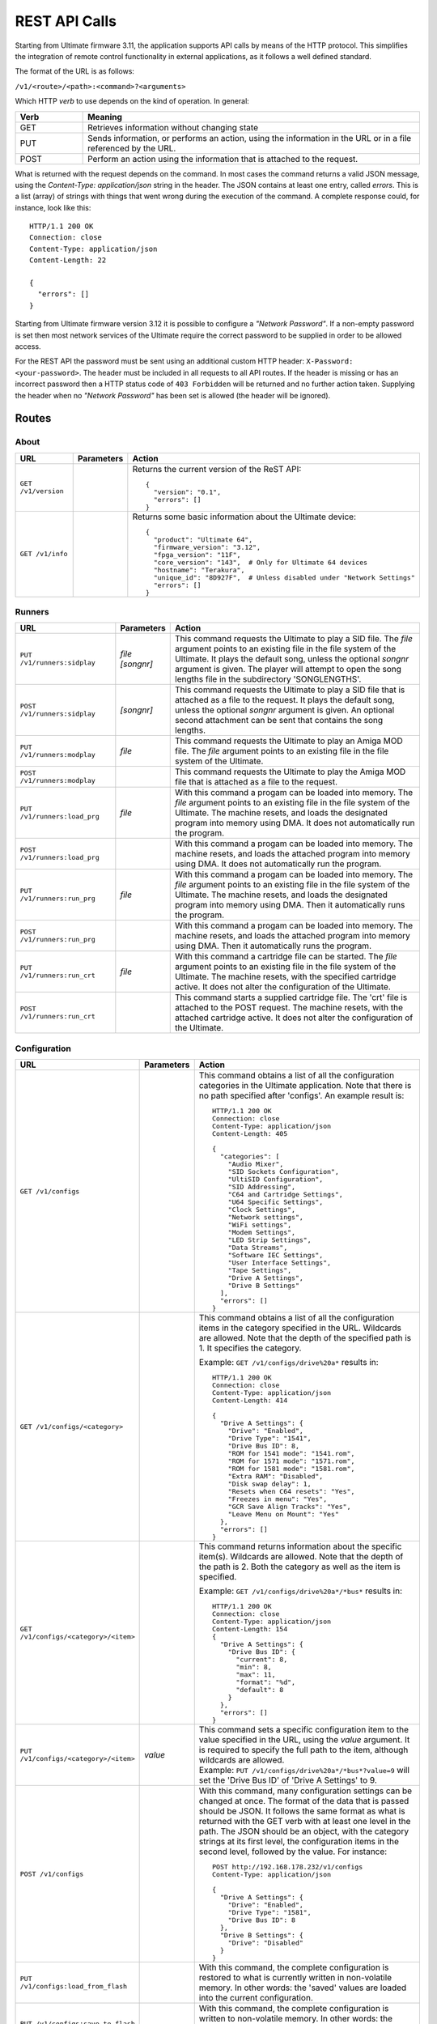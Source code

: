 REST API Calls
==============

Starting from Ultimate firmware 3.11, the application supports API calls by means of the HTTP protocol. This simplifies the integration of remote control
functionality in external applications, as it follows a well defined standard.

The format of the URL is as follows:

``/v1/<route>/<path>:<command>?<arguments>``

Which HTTP *verb* to use depends on the kind of operation. In general:

.. list-table::
   :widths: 10 50
   :header-rows: 1

   * - Verb
     - Meaning
   * - GET
     - Retrieves information without changing state
   * - PUT
     - Sends information, or performs an action, using the information in the URL or in a file referenced by the URL.
   * - POST
     - Perform an action using the information that is attached to the request.

What is returned with the request depends on the command. In most cases the command returns a valid JSON message, using
the *Content-Type: application/json* string in the header. The JSON contains at least one entry, called *errors*. This is
a list (array) of strings with things that went wrong during the execution of the command. A complete response could, for
instance, look like this::

   HTTP/1.1 200 OK
   Connection: close
   Content-Type: application/json
   Content-Length: 22

   {
     "errors": []
   }

Starting from Ultimate firmware version 3.12 it is possible to configure a
*"Network Password"*. If a non-empty password is set then most network services
of the Ultimate require the correct password to be supplied in order to be
allowed access.

For the REST API the password must be sent using an additional custom HTTP
header: ``X-Password: <your-password>``. The header must be included in all
requests to all API routes. If the header is missing or has an incorrect
password then a HTTP status code of ``403 Forbidden`` will be returned and no
further action taken. Supplying the header when no *"Network Password"* has
been set is allowed (the header will be ignored).


Routes
------

About
~~~~~
.. list-table::
   :widths: 25 10 65
   :header-rows: 1

   * - URL
     - Parameters
     - Action
   * - ``GET /v1/version``
     -
     - Returns the current version of the ReST API::

         {
           "version": "0.1",
           "errors": []
         }
   * - ``GET /v1/info``
     -
     - Returns some basic information about the Ultimate device::

         {
           "product": "Ultimate 64",
           "firmware_version": "3.12",
           "fpga_version": "11F",
           "core_version": "143",  # Only for Ultimate 64 devices
           "hostname": "Terakura",
           "unique_id": "8D927F",  # Unless disabled under "Network Settings"
           "errors": []
         }


Runners
~~~~~~~

.. list-table::
   :widths: 25 10 65
   :header-rows: 1

   * - URL
     - Parameters
     - Action
   * - ``PUT /v1/runners:sidplay``
     - | *file*
       | *[songnr]*
     - This command requests the Ultimate to play a SID file. The *file* argument points to an existing file in the file system of the Ultimate.
       It plays the default song, unless the optional *songnr* argument is given. The player will attempt to open the song lengths file in the
       subdirectory 'SONGLENGTHS'.
   * - ``POST /v1/runners:sidplay``
     - *[songnr]*
     - This command requests the Ultimate to play a SID file that is attached as a file to the request. It plays the default song,
       unless the optional *songnr* argument is given. An optional second attachment can be sent that contains the song lengths.
   * - ``PUT /v1/runners:modplay``
     - *file*
     - This command requests the Ultimate to play an Amiga MOD file. The *file* argument points to an existing file in the file system of the Ultimate.
   * - ``POST /v1/runners:modplay``
     -
     - This command requests the Ultimate to play the Amiga MOD file that is attached as a file to the request.
   * - ``PUT /v1/runners:load_prg``
     - *file*
     - With this command a progam can be loaded into memory. The *file* argument points to an existing file in the file system of the Ultimate.
       The machine resets, and loads the designated program into memory using DMA. It does not automatically run the program.
   * - ``POST /v1/runners:load_prg``
     -
     - With this command a progam can be loaded into memory. The machine resets, and loads the attached program into memory
       using DMA. It does not automatically run the program.
   * - ``PUT /v1/runners:run_prg``
     - *file*
     - With this command a progam can be loaded into memory. The *file* argument points to an existing file in the file system of the Ultimate.
       The machine resets, and loads the designated program into memory using DMA. Then it automatically runs the program.
   * - ``POST /v1/runners:run_prg``
     -
     - With this command a progam can be loaded into memory. The machine resets, and loads the attached program into memory
       using DMA. Then it automatically runs the program.
   * - ``PUT /v1/runners:run_crt``
     - *file*
     - With this command a cartridge file can be started. The *file* argument points to an existing file in the file system of the Ultimate.
       The machine resets, with the specified cartridge active. It does not alter the configuration of the Ultimate.
   * - ``POST /v1/runners:run_crt``
     -
     - This command starts a supplied cartridge file. The 'crt' file is attached to the POST request. The machine
       resets, with the attached cartridge active. It does not alter the configuration of the Ultimate.

Configuration
~~~~~~~~~~~~~

.. list-table::
   :widths: 25 10 65
   :header-rows: 1

   * - URL
     - Parameters
     - Action
   * - ``GET /v1/configs``
     -
     - This command obtains a list of all the configuration categories in the Ultimate application. Note that there
       is no path specified after 'configs'. An example result is::

         HTTP/1.1 200 OK
         Connection: close
         Content-Type: application/json
         Content-Length: 405

         {
           "categories": [
             "Audio Mixer",
             "SID Sockets Configuration",
             "UltiSID Configuration",
             "SID Addressing",
             "C64 and Cartridge Settings",
             "U64 Specific Settings",
             "Clock Settings",
             "Network settings",
             "WiFi settings",
             "Modem Settings",
             "LED Strip Settings",
             "Data Streams",
             "Software IEC Settings",
             "User Interface Settings",
             "Tape Settings",
             "Drive A Settings",
             "Drive B Settings"
           ],
           "errors": []
         }

   * - ``GET /v1/configs/<category>``
     -
     - This command obtains a list of all the configuration items in the category specified in the URL.
       Wildcards are allowed. Note that the depth of the specified path is 1. It specifies the category.

       Example: ``GET /v1/configs/drive%20a*`` results in::

         HTTP/1.1 200 OK
         Connection: close
         Content-Type: application/json
         Content-Length: 414

         {
           "Drive A Settings": {
             "Drive": "Enabled",
             "Drive Type": "1541",
             "Drive Bus ID": 8,
             "ROM for 1541 mode": "1541.rom",
             "ROM for 1571 mode": "1571.rom",
             "ROM for 1581 mode": "1581.rom",
             "Extra RAM": "Disabled",
             "Disk swap delay": 1,
             "Resets when C64 resets": "Yes",
             "Freezes in menu": "Yes",
             "GCR Save Align Tracks": "Yes",
             "Leave Menu on Mount": "Yes"
           },
           "errors": []
         }

   * - ``GET /v1/configs/<category>/<item>``
     -
     - This command returns information about the specific item(s). Wildcards are allowed. Note that the depth
       of the path is 2. Both the category as well as the item is specified.

       Example: ``GET /v1/configs/drive%20a*/*bus*`` results in::

         HTTP/1.1 200 OK
         Connection: close
         Content-Type: application/json
         Content-Length: 154
         {
           "Drive A Settings": {
             "Drive Bus ID": {
               "current": 8,
               "min": 8,
               "max": 11,
               "format": "%d",
               "default": 8
             }
           },
           "errors": []
         }

   * - ``PUT /v1/configs/<category>/<item>``
     - *value*
     - | This command sets a specific configuration item to the value specified in the URL, using the *value* argument.
         It is required to specify the full path to the item, although wildcards are allowed.
       | Example: ``PUT /v1/configs/drive%20a*/*bus*?value=9`` will set the 'Drive Bus ID' of 'Drive A Settings' to 9.

   * - ``POST /v1/configs``
     -
     - With this command, many configuration settings can be changed at once. The format of the data that is passed should be JSON.
       It follows the same format as what is returned with the GET verb with at least one level in the path. The JSON should
       be an object, with the category strings at its first level, the configuration items in the second level, followed by the value.
       For instance::

         POST http://192.168.178.232/v1/configs
         Content-Type: application/json

         {
           "Drive A Settings": {
             "Drive": "Enabled",
             "Drive Type": "1581",
             "Drive Bus ID": 8
           },
           "Drive B Settings": {
             "Drive": "Disabled"
           }
         }

   * - ``PUT /v1/configs:load_from_flash``
     -
     - With this command, the complete configuration is restored to what is currently written in non-volatile memory.
       In other words: the 'saved' values are loaded into the current configuration.
   * - ``PUT /v1/configs:save_to_flash``
     -
     - With this command, the complete configuration is written to non-volatile memory.
       In other words: the current configuration settings are 'saved' and will be loaded once the machine boots.
   * - ``PUT /v1/configs:reset_to_default``
     -
     - This command resets the current settings to the factory default. This does *not* clear or reset the values
       stored in non-volatile memory.

Machine
~~~~~~~

.. list-table::
   :widths: 25 10 65
   :header-rows: 1

   * - URL
     - Parameters
     - Action
   * - ``PUT /v1/machine:reset``
     -
     - This command sends a reset to the machine. The current configuration is not changed.
   * - ``PUT /v1/machine:reboot``
     -
     - This command restarts the machine. It re-initializes the cartridge configuration and sends a reset to the machine.
   * - ``PUT /v1/machine:pause``
     -
     - When issuing this command, the machine is paused by pulling the DMA line low at a safe moment. This stops the CPU. Note that this does not stop any timers.
   * - ``PUT /v1/machine:resume``
     -
     - With this command, the machine is resumed from the paused state. The DMA line is released and the CPU will continue where it left off.
   * - ``PUT /v1/machine:poweroff``
     -
     - This U64-only command causes the machine to power off. Note that it is likely that you won't receive a valid response.
   * - ``PUT /v1/machine:menu_button``
     -
     - This command does the same thing as pressing the Menu button on an 1541 Ultimate cartridge, or briefly pressing the Multi Button on the Ultimate 64. The system will either enter or exit the Ultimate menu system depending on it's current state.
   * - ``PUT /v1/machine:writemem``
     - | *address*
       | *data*
     - | With this command, data can be written to C64 memory. To be more exact: this command writes data through DMA, so the
         memory map that is currently selected is used. Writing to the I/O registers of the 6510 is not possible.
       | Data bytes are written in consequetive memory locations.
         The *address* argument specifies the memory location in hexadecimal format. The *data* argument contains a string of bytes
         in hexadecimal format. The maxmimum number of bytes written with this method is 128.
       | Example: ``PUT /v1/machine:writemem?address=D020&data=0504``
       | This results in 05 being written to $D020 and 04 being written to $D021. In other words: the border will be green and the
         main screen will turn purple.
   * - ``POST /v1/machine:writemem``
     - *address*
     - | With this command, data can be written to C64 memory. The data, passed as a binary attachment, will be written to
         memory starting from the location indicated by the *address* argument, which shall be formatted in hexadecimal.
         The data should not wrap around $FFFF.
   * - ``GET /v1/machine:readmem``
     - | *address*
       | *[length]*
     - This command performs a DMA read action on the cartridge bus and returns the result as a binary attachment.
       The *address* argument specifies the memory location in hexadecimal format. The optional
       argument *length* specifies the number of bytes being read. When not specified, 256 bytes are returned.
   * - ``GET /v1/machine:debugreg``
     -
     - This command reads the debug register ($D7FF) and returns it in the "value" field of the JSON response. The value is in
       hexadecimal format. *This is currently an U64-only call.*
   * - ``PUT /v1/machine:debugreg``
     - *value*
     - This command writes the value specified by the *value* argument (in hexadecimal) into the debug register ($D7FF), and
       then reads the debug register ($D7FF) and returns it in the "value" field of the JSON response. *This is currently an U64-only call.*

Floppy Drives
~~~~~~~~~~~~~

.. list-table::
   :widths: 25 10 65
   :header-rows: 1

   * - URL
     - Parameters
     - Action
   * - ``GET /v1/drives``
     -
     - With this command, the information about all the (internal) drives on the IEC bus is returned. In addition to the presence,
       it also shows the image files and paths of the mounted disks or referenced paths. An example follows::

         {
            "drives":[
               {
                  "a":{
                     "enabled":true,
                     "bus_id":8,
                     "type":"1581",
                     "rom":"1581.rom",
                     "image_file":"",
                     "image_path":""
                  }
               },
               {
                  "b":{
                     "enabled":false,
                     "bus_id":9,
                     "type":"1541",
                     "rom":"1541.rom",
                     "image_file":"",
                     "image_path":""
                  }
               },
               {
                  "softiec":{
                     "enabled":false,
                     "bus_id":11,
                     "type":"DOS emulation",
                     "last_error":"73,U64IEC ULTIMATE DOS V1.1,00,00",
                     "partitions":[
                        {
                           "id":0,
                           "path":"/Temp/"
                        }
                     ]
                  }
               }
            ],
            "errors":[

            ]
         }
   * - ``PUT /v1/drives/<drive>:mount``
     - | *image*
       | *[type]*
       | *[mode]*
     - This command can be used to mount an existing image onto the drive specified in the path. The *image* argument
       points to the file in the file system of the Ultimate. The optional *type* argument specifies the type of the
       image, and could be one of the following: **d64**, **g64**, **d71**, **g71** or **d81**. If this argument is omitted, it will use
       the file extension of the file specified. The optional *mode* argument can be one of the following: **readwrite**,
       **readonly** or **unlinked**. In *readwrite* mode, the drive can write to the image file; in *readonly* mode the
       disk is write protected and in *unlinked* mode the disk is not write protected, but the changes are not written
       back to the disk image.
   * - ``POST /v1/drives/<drive>:mount``
     - | *[type]*
       | *[mode]*
     - This command can be used to mount a disk image that is sent along as an attachment onto drive specified in the path.
       The optional *type* argument specifies the type of the image, and could be one of the following: **d64**, **g64**, **d71**, **g71** or **d81**.
       If this argument is omitted, it will use the file extension of the file that was uploaded, if this name
       is given in the Content-Deposition. The optional *mode* argument can be one of the following: **readwrite**,
       **readonly** or **unlinked**. In *readwrite* mode, the drive can write to the image file; in *readonly* mode the
       disk is write protected and in *unlinked* mode the disk is not write protected, but the changes are not written
       back to the disk image.
   * - ``PUT /v1/drives/<drive>:reset``
     -
     - Issuing this command causes the selected drive to be reset.
   * - ``PUT /v1/drives/<drive>:remove``
     -
     - With this command the mounted disk can be removed from the drive.
   * - ``PUT /v1/drives/<drive>:remove``
     -
     - Use this command to break the link between the drive and the mounted disk image file. Further writes will no longer
       be reflected in the image file.
   * - ``PUT /v1/drives/<drive>:on``
     -
     - This command turns on the selected drive. When the drive was already on it is reset.
   * - ``PUT /v1/drives/<drive>:off``
     -
     - This command turns the selected drive off. It will no longer be accessible on the serial bus.
   * - ``PUT /v1/drives/<drive>:load_rom``
     - *file*
     - With this command a new drive ROM can be loaded into the selected drive. The *file* argument points to a file
       that is already present on the file system of the Ultimate. The size of the ROM file needs to be 16K or 32K,
       depending on the drive type. Loading the ROM is a temporary action, setting the drive type or rebooting the machine will load the default ROM.
   * - ``POST /v1/drives/<drive>:load_rom``
     -
     - With this command a new drive ROM can be loaded into the selected drive. The ROM file is passed as a binary file
       attachment to the POST request. The size of the ROM file needs to be 16K or 32K,
       depending on the drive type. Loading the ROM is a temporary action, setting the drive type or rebooting the machine will load the default ROM.
   * - ``PUT /v1/drives/<drive>:set_mode``
     - *mode*
     - By sending this command, the drive mode is changed. The available values for the *mode* argument are **1541**, **1571** and **1581**.
       Note that this command will also load the drive ROM. A temporary ROM that was loaded with the 'load_rom' command will be lost.

Data Streams (U64 only)
~~~~~~~~~~~~~~~~~~~~~~~

The U64 supports streaming video and audio over its LAN port. The following API commands are available to control these streams.

.. list-table::
   :widths: 25 10 65
   :header-rows: 1

   * - URL
     - Parameters
     - Action
   * - ``PUT /v1/streams/<stream name>:start``
     - | *ip*
     - Use this command to start one of the available streams. Valid stream names are **video**, **audio** and **debug**.
       The IP number parameter is required for the U64 to know where to send the stream to. The default port number that the
       data stream is sent to is 11000 for the video stream, 11001 for the audio stream and 11002 for the debug stream. A
       custom port number can be added to the IP address, after a colon separator; e.g. *192.168.178.224:6789* .
       Note that turning on the video stream will automatically turn off the debug stream.
   * - ``PUT /v1/streams/<stream name>:stop``
     -
     - With this command a data stream can be turned off. Valid stream names are **video**, **audio** and **debug**.


File Manipulation
~~~~~~~~~~~~~~~~~

This section lists the API commands for file manipulation. This is the current state of V3.11 alpha. It is not yet finished.

.. list-table::
   :widths: 25 10 65
   :header-rows: 1

   * - URL
     - Parameters
     - Action
   * - ``GET /v1/files/<path>:info``
     -
     - This command returns basic information about a file, like size and extension. It simply performs an 'fstat'. Supports wildcards. *Unfinished*
   * - ``PUT /v1/files/<path>:create_d64``
     - | *[tracks]*
       | *[diskname]*
     - With this command a .d64 file can be created. The full path shall be specified from the root of the file system, including the file
       to be created. The default number of tracks is 35, but it can also be set to 40. The optional *diskname* argument overrides the name
       to be used in the header of the disk. When not given, it is taken from the name of the file that is being created.
   * - ``PUT /v1/files/<path>:create_d71``
     - *[diskname]*
     - With this command a .d71 file can be created. The full path shall be specified from the root of the file system, including the file
       to be created. The number of tracks is fixed at 70. The optional *diskname* argument overrides the name
       to be used in the header of the disk. When not given, it is taken from the name of the file that is being created.
   * - ``PUT /v1/files/<path>:create_d81``
     - *[diskname]*
     - With this command a .d81 file can be created. The full path shall be specified from the root of the file system, including the file
       to be created. The number of tracks is fixed at 160 (80 on each side). The optional *diskname* argument overrides the name
       to be used in the header of the disk. When not given, it is taken from the name of the file that is being created.
   * - ``PUT /v1/files/<path>:create_dnp``
     - | *tracks*
       | *[diskname]*
     - With this command a .dnp file can be created. The full path shall be specified from the root of the file system, including the file
       to be created. The number of tracks is a required argument to this function. Each track will have 256 sectors. The maximum number of
       tracks is 255, which makes the maximum DNP size almost 16 Megabytes. The optional *diskname* argument overrides the name
       to be used in the header of the disk. When not given, it is taken from the name of the file that is being created.

